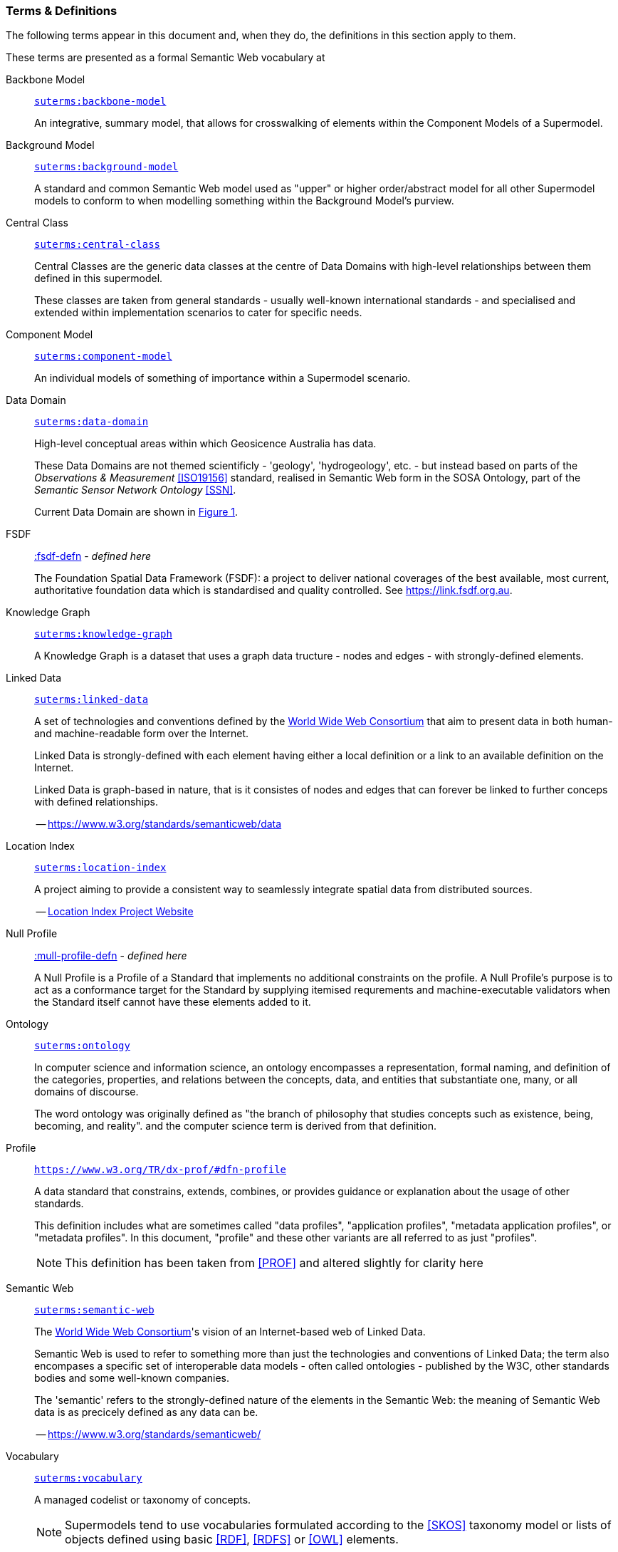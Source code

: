 === Terms & Definitions

The following terms appear in this document and, when they do, the definitions in this section apply to them.

These terms are presented as a formal Semantic Web vocabulary at 

[id=backbone-model-defn]
Backbone Model::

`https://linked.data.gov.au/def/supermodel/terms/backbone-model[suterms:backbone-model]`
+
An integrative, summary model, that allows for crosswalking of elements within the Component Models of a Supermodel.

[id=background-model-defn]
Background Model::

`https://linked.data.gov.au/def/supermodel/terms/background-model[suterms:background-model]`
+
A standard and common Semantic Web model used as "upper" or higher order/abstract model for all other Supermodel models to conform to when modelling something within the Background Model's purview.

[id=central-class-defn]
Central Class::

`https://linked.data.gov.au/def/supermodel/terms/central-class[suterms:central-class]`
+
Central Classes are the generic data classes at the centre of Data Domains with high-level relationships between them defined in this supermodel. 
+
These classes are taken from general standards - usually well-known international standards - and specialised and extended within implementation scenarios to cater for specific needs.

[id=component-model-defn]
Component Model::

`https://linked.data.gov.au/def/supermodel/terms/component-model[suterms:component-model]`
+
An individual models of something of importance within a Supermodel scenario.

[id=data-domain-defn]
Data Domain::

`https://linked.data.gov.au/def/supermodel/terms/data-domain[suterms:data-domain]`
+
High-level conceptual areas within which Geosicence Australia has data. 
+
These Data Domains are not themed scientificly - 'geology', 'hydrogeology', etc. - but instead based on parts of the _Observations & Measurement_ <<ISO19156>> standard, realised in Semantic Web form in the SOSA Ontology, part of the _Semantic Sensor Network Ontology_ <<SSN>>.
+
Current Data Domain are shown in <<fig-top-level, Figure 1>>.

[id=fsdf-defn]
FSDF::

https://linked.data.gov.au/def/fsdf-supermodel#fsdf-defn[:fsdf-defn] - _defined here_
+
The Foundation Spatial Data Framework (FSDF): a project to deliver national coverages of the best available, most current, authoritative foundation data which is standardised and quality controlled. See https://link.fsdf.org.au.

[id=knowledge-graph-defn]
Knowledge Graph::

`https://linked.data.gov.au/def/supermodel/terms/knowledge-graph[suterms:knowledge-graph]`
+
A Knowledge Graph is a dataset that uses a graph data tructure - nodes and edges - with strongly-defined elements.

[id=linked-data-defn]
Linked Data::

`https://linked.data.gov.au/def/supermodel/terms/linked-data[suterms:linked-data]`
+
A set of technologies and conventions defined by the https://www.w3.org[World Wide Web Consortium] that aim to present data in both human- and machine-readable form over the Internet. 
+
Linked Data is strongly-defined with each element having either a local definition or a link to an available definition on the Internet.
+
Linked Data is graph-based in nature, that is it consistes of nodes and edges that can forever be linked to further conceps with defined relationships.
+
-- https://www.w3.org/standards/semanticweb/data

[id=location-index-defn]
Location Index::

`https://linked.data.gov.au/def/supermodel/terms/location-index[suterms:location-index]`
+
A project aiming to provide a consistent way to seamlessly integrate spatial data from distributed sources.
+
-- http://www.ga.gov.au/locationindex[Location Index Project Website]


[id=null-profile-defn]
Null Profile::

https://linked.data.gov.au/def/fsdf-supermodel#fsdf-defn[:mull-profile-defn] - _defined here_
+
A Null Profile is a Profile of a Standard that implements no additional constraints on the profile. A Null Profile's purpose is to act as a conformance target for the Standard by supplying itemised requrements and machine-executable validators when the Standard itself cannot have these elements added to it.


[id=ontology-defn]
Ontology::

`https://linked.data.gov.au/def/supermodel/terms/ontology[suterms:ontology]`
+
In computer science and information science, an ontology encompasses a representation, formal naming, and definition of the categories, properties, and relations between the concepts, data, and entities that substantiate one, many, or all domains of discourse.
+
The word ontology was originally defined as "the branch of philosophy that studies concepts such as existence, being, becoming, and reality". and the computer science term is derived from that definition.

[id=profile-defn]
Profile::
`https://www.w3.org/TR/dx-prof/#dfn-profile`
+
A data standard that constrains, extends, combines, or provides guidance or explanation about the usage of other standards.
+
This definition includes what are sometimes called "data profiles", "application profiles", "metadata application profiles", or "metadata profiles". In this document, "profile" and these other variants are all referred to as just "profiles".
+
NOTE: This definition has been taken from <<PROF>> and altered slightly for clarity here

[id=semantic-web-defn]
Semantic Web::

`https://linked.data.gov.au/def/supermodel/terms/semantic-web[suterms:semantic-web]`
+
The https://www.w3.org[World Wide Web Consortium]'s vision of an Internet-based web of Linked Data. 
+
Semantic Web is used to refer to something more than just the technologies and conventions of Linked Data; the term also encompases a specific set of interoperable data models - often called ontologies - published by the W3C, other standards bodies and some well-known companies.
+
The 'semantic' refers to the strongly-defined nature of the elements in the Semantic Web: the meaning of Semantic Web data is as precicely defined as any data can be.
+
-- https://www.w3.org/standards/semanticweb/

[id=vocabulary-defn]
Vocabulary::

`https://linked.data.gov.au/def/supermodel/terms/vocabulary[suterms:vocabulary]`
+
A managed codelist or taxonomy of concepts.
+
NOTE: Supermodels tend to use vocabularies formulated according to the <<SKOS>> taxonomy model or lists of objects defined using basic <<RDF>>, <<RDFS>> or <<OWL>> elements.
